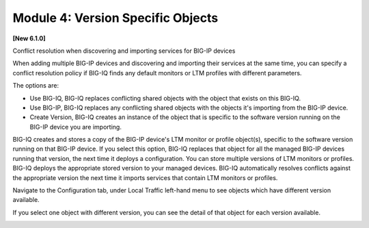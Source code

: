Module 4: Version Specific Objects
==================================

**[New 6.1.0]** 

Conflict resolution when discovering and importing services for BIG-IP devices

When adding multiple BIG-IP devices and discovering and importing their services at the same time,
you can specify a conflict resolution policy if BIG-IQ finds any default monitors or LTM profiles with different parameters.

The options are:

- Use BIG-IQ, BIG-IQ replaces conflicting shared objects with the object that exists on this BIG-IQ.
- Use BIG-IP, BIG-IQ replaces any conflicting shared objects with the objects it's importing from the BIG-IP device.
- Create Version, BIG-IQ creates an instance of the object that is specific to the software version running on the BIG-IP device you are importing.

.. image:: ../pictures/img_module4_1.png
   :align: left
   :scale: 80%


BIG-IQ creates and stores a copy of the BIG-IP device's LTM monitor or profile object(s), specific to the software version running on that BIG-IP device.
If you select this option, BIG-IQ replaces that object for all the managed BIG-IP devices running that version, the next time it deploys a configuration.
You can store multiple versions of LTM monitors or profiles. BIG-IQ deploys the appropriate stored version to your managed devices.
BIG-IQ automatically resolves conflicts against the appropriate version the next time it imports services that contain LTM monitors or profiles.

Navigate to the Configuration tab, under Local Traffic left-hand menu to see objects which have different version available.

.. image:: ../pictures/img_module4_2.png
   :align: left
   :scale: 80%


If you select one object with different version, you can see the detail of that object for each version available.


.. image:: ../pictures/img_module4_3.png
   :align: left
   :scale: 80%

